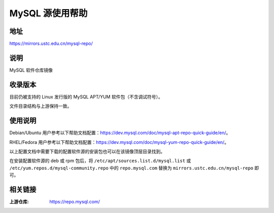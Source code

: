 ===================
MySQL 源使用帮助
===================

地址
====

https://mirrors.ustc.edu.cn/mysql-repo/

说明
====

MySQL 软件仓库镜像

收录版本
========

目前仍被支持的 Linux 发行版的 MySQL APT/YUM 软件包（不含调试符号）。

文件目录结构与上游保持一致。

使用说明
========

Debian/Ubuntu 用户参考以下帮助文档配置：https://dev.mysql.com/doc/mysql-apt-repo-quick-guide/en/\ 。

RHEL/Fedora 用户参考以下帮助文档配置：https://dev.mysql.com/doc/mysql-yum-repo-quick-guide/en/\ 。

以上配置文档中需要下载的配置软件源的安装包也可以在该镜像顶层目录找到。

在安装配置软件源的 deb 或 rpm 包后，将 ``/etc/apt/sources.list.d/mysql.list``
或 ``/etc/yum.repos.d/mysql-community.repo`` 中的 ``repo.mysql.com``
替换为 ``mirrors.ustc.edu.cn/mysql-repo`` 即可。

相关链接
========

:上游仓库: https://repo.mysql.com/
